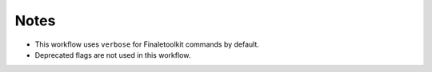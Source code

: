 Notes
------

* This workflow uses ``verbose`` for Finaletoolkit commands by default.
* Deprecated flags are not used in this workflow.